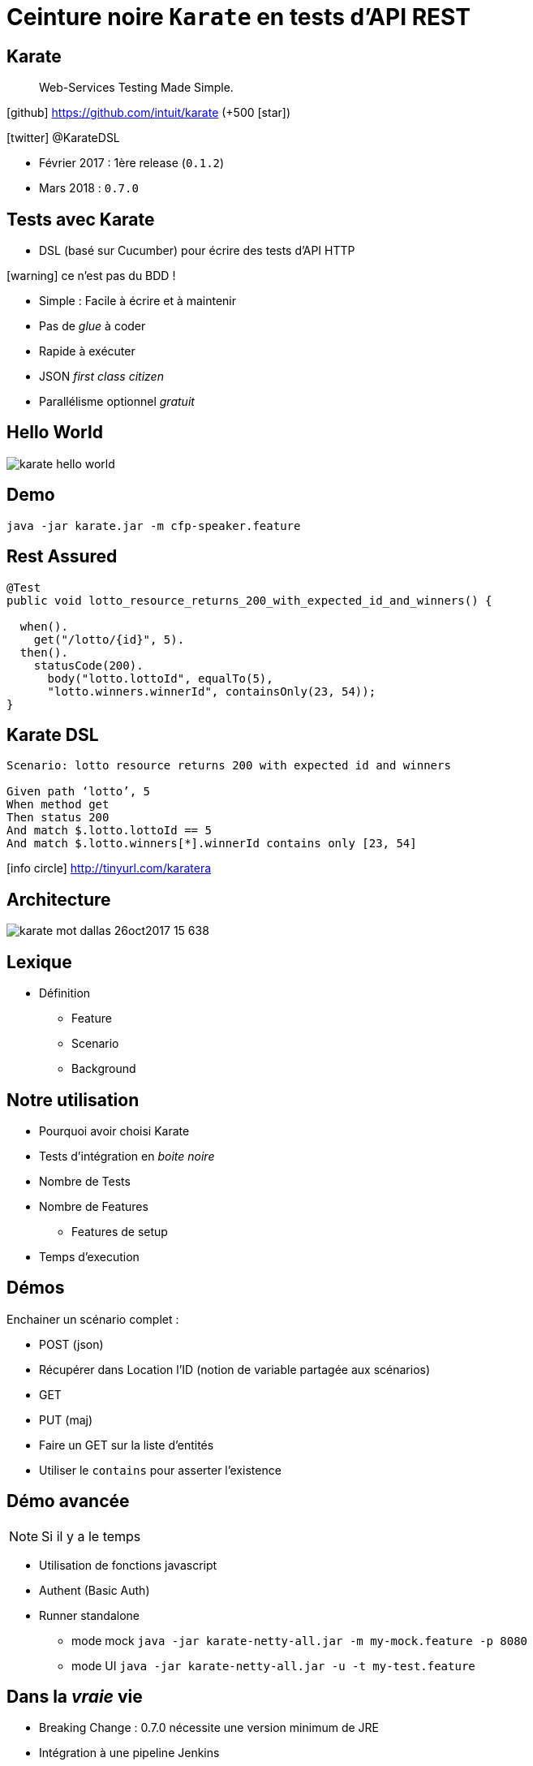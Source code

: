 = Ceinture noire `Karate` en tests d’API REST
:icons: font
:asset-uri-scheme: https
:source-highlighter: highlightjs
:deckjs_theme: swiss
:deckjs_transition: fade
:navigation: true
:goto: true
:status: true

== Karate

[quote]
Web-Services Testing Made Simple.

icon:github[] https://github.com/intuit/karate (+500 icon:star[])

icon:twitter[] @KarateDSL

* Février 2017 : 1ère release (`0.1.2`)
* Mars 2018 : `0.7.0`

== Tests avec Karate

* DSL (basé sur Cucumber) pour écrire des tests d'API HTTP

icon:warning[] ce n'est pas du BDD !

* Simple : Facile à écrire et à maintenir
* Pas de _glue_  à coder
* Rapide à exécuter
* JSON _first class citizen_
* Parallélisme optionnel _gratuit_

== Hello World

image::https://github.com/intuit/karate/raw/master/karate-demo/src/test/resources/karate-hello-world.jpg[]

== Demo


[source]
----
java -jar karate.jar -m cfp-speaker.feature
----

== Rest Assured

[source, java]
----
@Test
public void lotto_resource_returns_200_with_expected_id_and_winners() {

  when().
    get("/lotto/{id}", 5).
  then().
    statusCode(200).
      body("lotto.lottoId", equalTo(5),
      "lotto.winners.winnerId", containsOnly(23, 54));
}
----

== Karate DSL

[source, gherkin]
----
Scenario: lotto resource returns 200 with expected id and winners

Given path ‘lotto’, 5
When method get
Then status 200
And match $.lotto.lottoId == 5
And match $.lotto.winners[*].winnerId contains only [23, 54]
----

icon:info-circle[] http://tinyurl.com/karatera

== Architecture

image::https://image.slidesharecdn.com/karate-v14-171128044002/95/karate-mot-dallas-26oct2017-15-638.jpg?cb=1511844090[]

== Lexique

* Définition
** Feature
** Scenario
** Background

== Notre utilisation

* Pourquoi avoir choisi Karate
* Tests d'intégration en _boite noire_
* Nombre de Tests
* Nombre de Features
** Features de setup
* Temps d'execution

== Démos

Enchainer un scénario complet :

* POST (json)
* Récupérer dans Location l'ID (notion de variable partagée aux scénarios)
* GET
* PUT (maj)

* Faire un GET sur la liste d'entités
* Utiliser le `contains` pour asserter l'existence

== Démo avancée

NOTE: Si il y a le temps

* Utilisation de fonctions javascript
* Authent (Basic Auth)
* Runner standalone
** mode mock `java -jar karate-netty-all.jar -m my-mock.feature -p 8080`
** mode UI `java -jar karate-netty-all.jar -u -t my-test.feature`

== Dans la _vraie_ vie

* Breaking Change : 0.7.0 nécessite une version minimum de JRE
* Intégration à une pipeline Jenkins
* Gestion de différents environnements
* Gestion de l'authentification
* Implementation d'une temporisation custom
